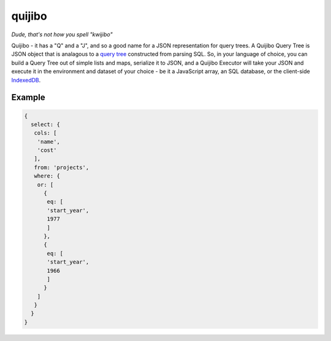 =======
quijibo
=======


*Dude, that's not how you spell "kwijibo"*

Quijibo - it has a "Q" and a "J", and so a good name for a JSON representation
for query trees.  A Quijibo Query Tree is JSON object that is analagous
to a `query tree`_ constructed from parsing SQL.
So, in your language of choice, you can build a Query Tree out of simple lists
and maps, serialize it to JSON, and a Quijibo Executor will take your JSON and
execute it in the environment and dataset of your choice - be it a JavaScript
array, an SQL database, or the client-side `IndexedDB`_.

.. _IndexedDB: https://developer.mozilla.org/en-US/docs/IndexedDB/Basic_Concepts_Behind_IndexedDB

.. _query tree: http://www.postgresql.org/docs/devel/static/querytree.html

Example
=======

.. code-block:: javascript

   {
     select: {
      cols: [
       'name',
       'cost'
      ],
      from: 'projects',
      where: {
       or: [
         {
          eq: [
          'start_year',
          1977
          ]
         },
         {
          eq: [
          'start_year',
          1966
          ]
         }
       ]
      }
     }
   }

